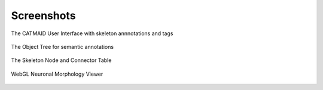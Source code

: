 Screenshots
===========

The CATMAID User Interface with skeleton annnotations and tags

.. figure:: _static/screenshots/ui.png
   :scale: 50 %

The Object Tree for semantic annotations

.. figure:: _static/screenshots/objecttree.png


The Skeleton Node and Connector Table

.. figure:: _static/screenshots/tables.png


WebGL Neuronal Morphology Viewer

.. figure:: _static/screenshots/webgl.png
   :alt: WebGL Viewer
   

..  .. figure:: _static/screenshots/stats.png
    The Statistics Widget
   .. figure:: _static/screenshots/ui.png
   The Neuron Catalogue
   .. figure:: _static/screenshots/webgl.png
   :scale: 50 %
   :alt: WebGL Viewer
   WebGL Neuronal Morphology Viewer
   .. figure:: _static/screenshots/ipythonapp.png
   Integration with IPython and Fos (prototype)